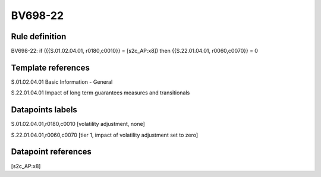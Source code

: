 ========
BV698-22
========

Rule definition
---------------

BV698-22: if ({{S.01.02.04.01, r0180,c0010}} = [s2c_AP:x8]) then {{S.22.01.04.01, r0060,c0070}} = 0


Template references
-------------------

S.01.02.04.01 Basic Information - General

S.22.01.04.01 Impact of long term guarantees measures and transitionals


Datapoints labels
-----------------

S.01.02.04.01,r0180,c0010 [volatility adjustment, none]

S.22.01.04.01,r0060,c0070 [tier 1, impact of volatility adjustment set to zero]



Datapoint references
--------------------

[s2c_AP:x8]